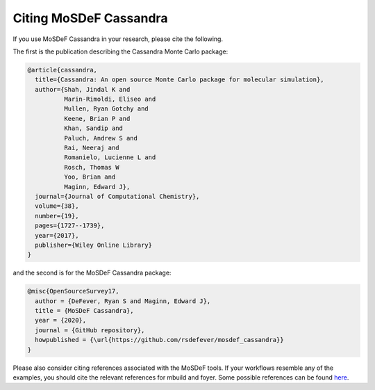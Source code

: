 Citing MoSDeF Cassandra
=======================

If you use MoSDeF Cassandra in your research, please cite the following.

The first is the publication describing the Cassandra Monte Carlo package:

.. code-block:: bibtex

  @article{cassandra,
    title={Cassandra: An open source Monte Carlo package for molecular simulation},
    author={Shah, Jindal K and
            Marin-Rimoldi, Eliseo and
            Mullen, Ryan Gotchy and
            Keene, Brian P and
            Khan, Sandip and
            Paluch, Andrew S and
            Rai, Neeraj and
            Romanielo, Lucienne L and
            Rosch, Thomas W
            Yoo, Brian and
            Maginn, Edward J},
    journal={Journal of Computational Chemistry},
    volume={38},
    number={19},
    pages={1727--1739},
    year={2017},
    publisher={Wiley Online Library}
  }

and the second is for the MoSDeF Cassandra package:

.. code-block:: bibtex

  @misc{OpenSourceSurvey17,
    author = {DeFever, Ryan S and Maginn, Edward J},
    title = {MoSDeF Cassandra},
    year = {2020},
    journal = {GitHub repository},
    howpublished = {\url{https://github.com/rsdefever/mosdef_cassandra}}
  }

Please also consider citing references associated with the MoSDeF tools. If
your workflows resemble any of the examples, you should cite the relevant
references for mbuild and foyer. Some possible references can be found
`here <https://mosdef.org/pages/publications.html>`_.
